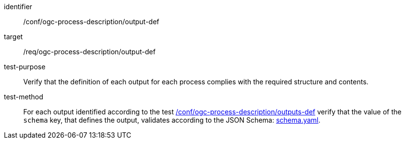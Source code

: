 [[ats_ogc-process-description_output-def]]

[abstract_test]
====
[%metadata]
identifier:: /conf/ogc-process-description/output-def
target:: /req/ogc-process-description/output-def
test-purpose:: Verify that the definition of each output for each process complies with the required structure and contents.
test-method::
+
--
For each output identified according to the test <<ats_ogc-process-description_outputs-def,/conf/ogc-process-description/outputs-def>> verify that the value of the `schema` key, that defines the output, validates according to the JSON Schema: https://raw.githubusercontent.com/opengeospatial/ogcapi-processes/master/core/openapi/schemas/schema.yaml[schema.yaml].
--
====
